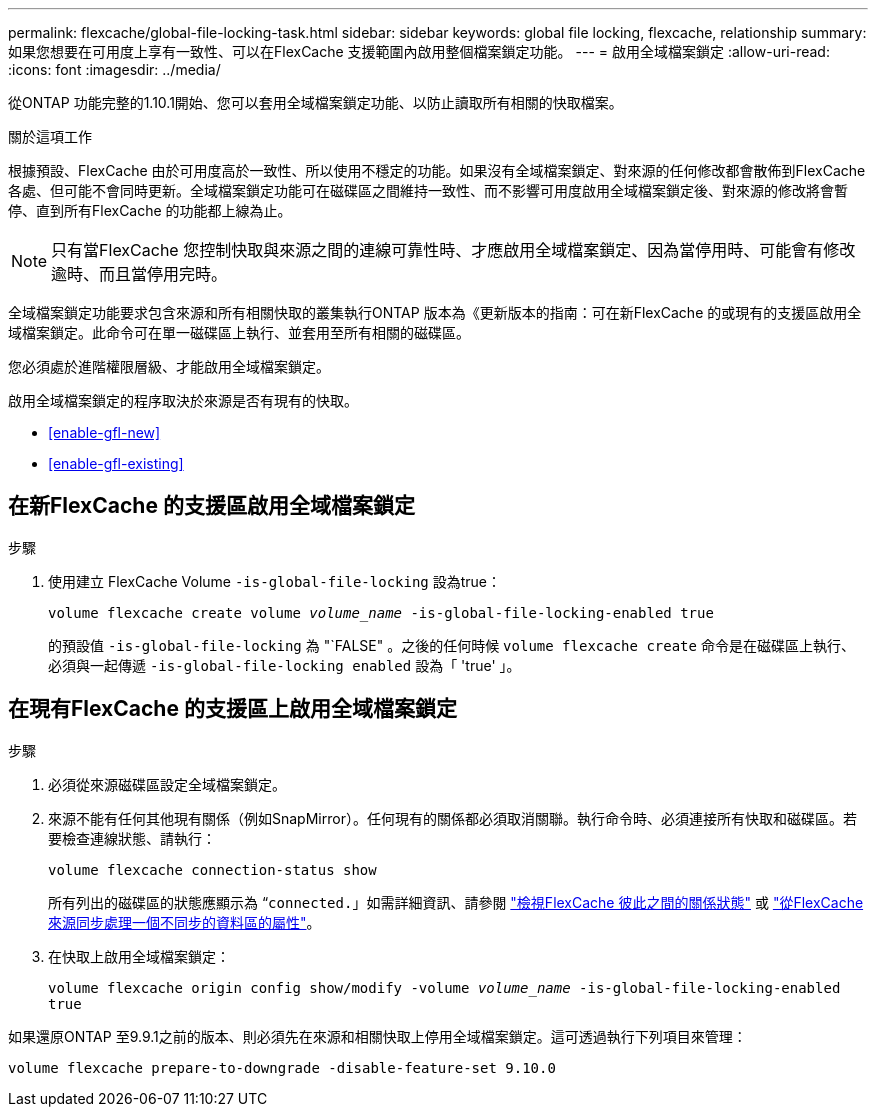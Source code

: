 ---
permalink: flexcache/global-file-locking-task.html 
sidebar: sidebar 
keywords: global file locking, flexcache, relationship 
summary: 如果您想要在可用度上享有一致性、可以在FlexCache 支援範圍內啟用整個檔案鎖定功能。 
---
= 啟用全域檔案鎖定
:allow-uri-read: 
:icons: font
:imagesdir: ../media/


[role="lead"]
從ONTAP 功能完整的1.10.1開始、您可以套用全域檔案鎖定功能、以防止讀取所有相關的快取檔案。

.關於這項工作
根據預設、FlexCache 由於可用度高於一致性、所以使用不穩定的功能。如果沒有全域檔案鎖定、對來源的任何修改都會散佈到FlexCache 各處、但可能不會同時更新。全域檔案鎖定功能可在磁碟區之間維持一致性、而不影響可用度啟用全域檔案鎖定後、對來源的修改將會暫停、直到所有FlexCache 的功能都上線為止。


NOTE: 只有當FlexCache 您控制快取與來源之間的連線可靠性時、才應啟用全域檔案鎖定、因為當停用時、可能會有修改逾時、而且當停用完時。

全域檔案鎖定功能要求包含來源和所有相關快取的叢集執行ONTAP 版本為《更新版本的指南：可在新FlexCache 的或現有的支援區啟用全域檔案鎖定。此命令可在單一磁碟區上執行、並套用至所有相關的磁碟區。

您必須處於進階權限層級、才能啟用全域檔案鎖定。

啟用全域檔案鎖定的程序取決於來源是否有現有的快取。

* <<enable-gfl-new>>
* <<enable-gfl-existing>>




== 在新FlexCache 的支援區啟用全域檔案鎖定

.步驟
. 使用建立 FlexCache Volume `-is-global-file-locking` 設為true：
+
`volume flexcache create volume _volume_name_ -is-global-file-locking-enabled true`

+
的預設值 `-is-global-file-locking` 為 "`FALSE" 。之後的任何時候 `volume flexcache create` 命令是在磁碟區上執行、必須與一起傳遞 `-is-global-file-locking enabled` 設為「 'true' 」。





== 在現有FlexCache 的支援區上啟用全域檔案鎖定

.步驟
. 必須從來源磁碟區設定全域檔案鎖定。
. 來源不能有任何其他現有關係（例如SnapMirror）。任何現有的關係都必須取消關聯。執行命令時、必須連接所有快取和磁碟區。若要檢查連線狀態、請執行：
+
`volume flexcache connection-status show`

+
所有列出的磁碟區的狀態應顯示為 “`connected.`」如需詳細資訊、請參閱 link:view-connection-status-origin-task.html["檢視FlexCache 彼此之間的關係狀態"] 或 link:synchronize-properties-origin-volume-task.html["從FlexCache 來源同步處理一個不同步的資料區的屬性"]。

. 在快取上啟用全域檔案鎖定：
+
`volume flexcache origin config show/modify -volume _volume_name_ -is-global-file-locking-enabled true`



如果還原ONTAP 至9.9.1之前的版本、則必須先在來源和相關快取上停用全域檔案鎖定。這可透過執行下列項目來管理：

`volume flexcache prepare-to-downgrade -disable-feature-set 9.10.0`

